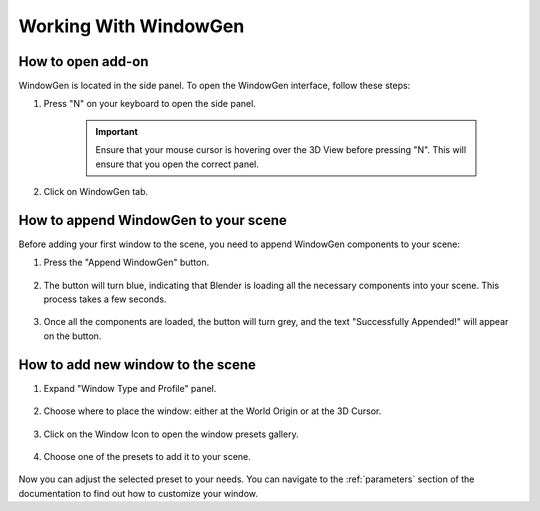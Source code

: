 Working With WindowGen
======================

How to open add-on
------------------

WindowGen is located in the side panel. To open the WindowGen interface, follow these steps:

1. Press "N" on your keyboard to open the side panel.

    .. important::
        Ensure that your mouse cursor is hovering over the 3D View before pressing "N". This will ensure that you open the correct panel.

2. Click on WindowGen tab.

    .. image:: images/01_starting_up_install5.png
        :width: 75%

How to append WindowGen to your scene
-------------------------------------

Before adding your first window to the scene, you need to append WindowGen components to your scene:

1. Press the "Append WindowGen" button.

    .. image:: images/02_working_with_01append.png
        :width: 50%  

2. The button will turn blue, indicating that Blender is loading all the necessary components into your scene. This process takes a few seconds.

    .. image:: images/02_working_with_01loading.png
        :width: 50%

3. Once all the components are loaded, the button will turn grey, and the text "Successfully Appended!" will appear on the button.

    .. image:: images/02_working_with_01success.png
        :width: 50%

How to add new window to the scene
----------------------------------

1. Expand "Window Type and Profile" panel.

    .. image:: images/02_working_with_02expand.gif
        :width: 75%

2. Choose where to place the window: either at the World Origin or at the 3D Cursor.

    .. image:: images/02_working_with_02origin.gif
        :width: 75%

3. Click on the Window Icon to open the window presets gallery.

    .. image:: images/02_working_with_02pressets.gif
        :width: 75%

4. Choose one of the presets to add it to your scene.

    .. image:: images/02_working_with_02select.gif
        :width: 75%

Now you can adjust the selected preset to your needs. You can navigate to the :ref:`parameters` section of the documentation to find out how to customize your window.
